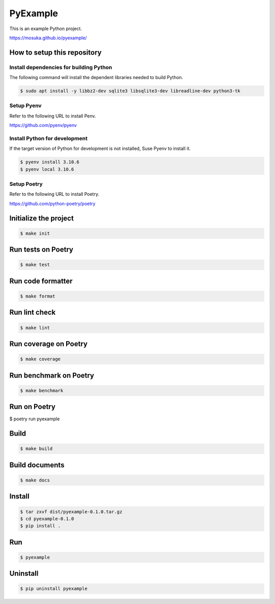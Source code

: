 =========
PyExample
=========


This is an example Python project.

https://mosuka.github.io/pyexample/


How to setup this repository
============================

Install dependencies for building Python
----------------------------------------

The following command will install the dependent libraries needed to build Python.

.. code-block:: bash

   $ sudo apt install -y libbz2-dev sqlite3 libsqlite3-dev libreadline-dev python3-tk

Setup Pyenv
-----------

Refer to the following URL to install Penv.

https://github.com/pyenv/pyenv

Install Python for development
------------------------------

If the target version of Python for development is not installed, Suse Pyenv to install it.

.. code-block:: bash

   $ pyenv install 3.10.6
   $ pyenv local 3.10.6

Setup Poetry
------------

Refer to the following URL to install Poetry.

https://github.com/python-poetry/poetry


Initialize the project
======================

.. code-block:: bash

   $ make init

Run tests on Poetry
===================

.. code-block:: bash

   $ make test

Run code formatter
==================

.. code-block:: bash

   $ make format

Run lint check
==============

.. code-block:: bash

   $ make lint

Run coverage on Poetry
======================

.. code-block:: bash

   $ make coverage

Run benchmark on Poetry
=======================

.. code-block:: bash

   $ make benchmark

Run on Poetry
=============

$ poetry run pyexample

Build
=====

.. code-block:: bash

   $ make build

Build documents
===============

.. code-block:: bash

   $ make docs
   
Install
=======

.. code-block:: bash

   $ tar zxvf dist/pyexample-0.1.0.tar.gz
   $ cd pyexample-0.1.0
   $ pip install .

Run
===

.. code-block:: bash

   $ pyexample

Uninstall
=========

.. code-block:: bash

   $ pip uninstall pyexample
